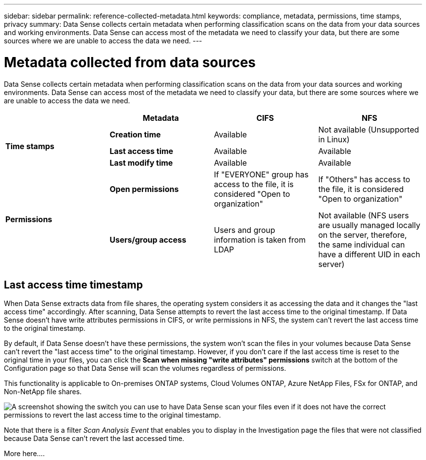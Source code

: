 ---
sidebar: sidebar
permalink: reference-collected-metadata.html
keywords: compliance, metadata, permissions, time stamps, privacy
summary: Data Sense collects certain metadata when performing classification scans on the data from your data sources and working environments. Data Sense can access most of the metadata we need to classify your data, but there are some sources where we are unable to access the data we need.
---

= Metadata collected from data sources
:hardbreaks:
:nofooter:
:icons: font
:linkattrs:
:imagesdir: ./media/

[.lead]
Data Sense collects certain metadata when performing classification scans on the data from your data sources and working environments. Data Sense can access most of the metadata we need to classify your data, but there are some sources where we are unable to access the data we need.

|===
|  | *Metadata* | *CIFS* | *NFS*

.3+| *Time stamps* 
| *Creation time* | Available | Not available (Unsupported in Linux)

| *Last access time* | Available | Available
 
| *Last modify time* | Available | Available

.2+| *Permissions* 
| *Open permissions* | If "EVERYONE" group has access to the file, it is considered "Open to organization" | If "Others" has access to the file, it is considered "Open to organization"

| *Users/group access* | Users and group information is taken from LDAP | Not available (NFS users are usually managed locally on the server, therefore, the same individual can have a different UID in each server)

|===

== Last access time timestamp

When Data Sense extracts data from file shares, the operating system considers it as accessing the data and it changes the "last access time" accordingly. After scanning, Data Sense attempts to revert the last access time to the original timestamp. If Data Sense doesn't have write attributes permissions in CIFS, or write permissions in NFS, the system can't revert the last access time to the original timestamp.

By default, if Data Sense doesn't have these permissions, the system won't scan the files in your volumes because Data Sense can't revert the "last access time" to the original timestamp. However, if you don't care if the last access time is reset to the original time in your files, you can click the *Scan when missing "write attributes" permissions* switch at the bottom of the Configuration page so that Data Sense will scan the volumes regardless of permissions.

This functionality is applicable to On-premises ONTAP systems, Cloud Volumes ONTAP, Azure NetApp Files, FSx for ONTAP, and Non-NetApp file shares.

image:screenshot_scan_missing_permissions.png[A screenshot showing the switch you can use to have Data Sense scan your files even if it does not have the correct permissions to revert the last access time to the original timestamp.]

Note that there is a filter _Scan Analysis Event_ that enables you to display in the Investigation page the files that were not classified because Data Sense can't revert the last accessed time.

More here....